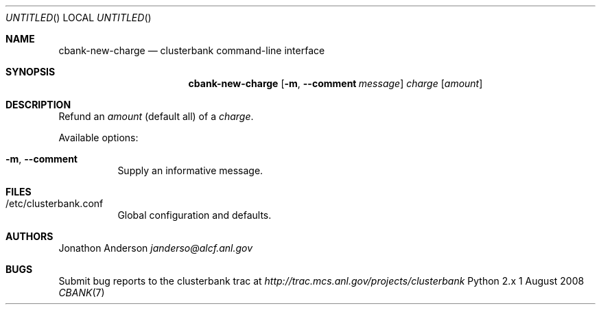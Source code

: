 .Dd 1 August 2008
.Os Python 2.x
.Dt CBANK 7 USD
.Sh NAME
.Nm cbank-new-charge
.Nd clusterbank command-line interface
.Sh SYNOPSIS
.Nm
.Op Fl m , -comment Ar message
.Ar charge
.Ar [ amount ]
.Sh DESCRIPTION
Refund an
.Ar amount
(default all)
of a
.Ar charge .
.Pp
Available options:
.Bl -tag
.It Fl m , -comment
Supply an informative message.
.El
.Sh FILES
.Bl -tag
.It /etc/clusterbank.conf
Global configuration and defaults.
.El
.Sh AUTHORS
.An Jonathon Anderson
.Ad janderso@alcf.anl.gov
.Sh BUGS
Submit bug reports to the clusterbank trac at
.Ad http://trac.mcs.anl.gov/projects/clusterbank
